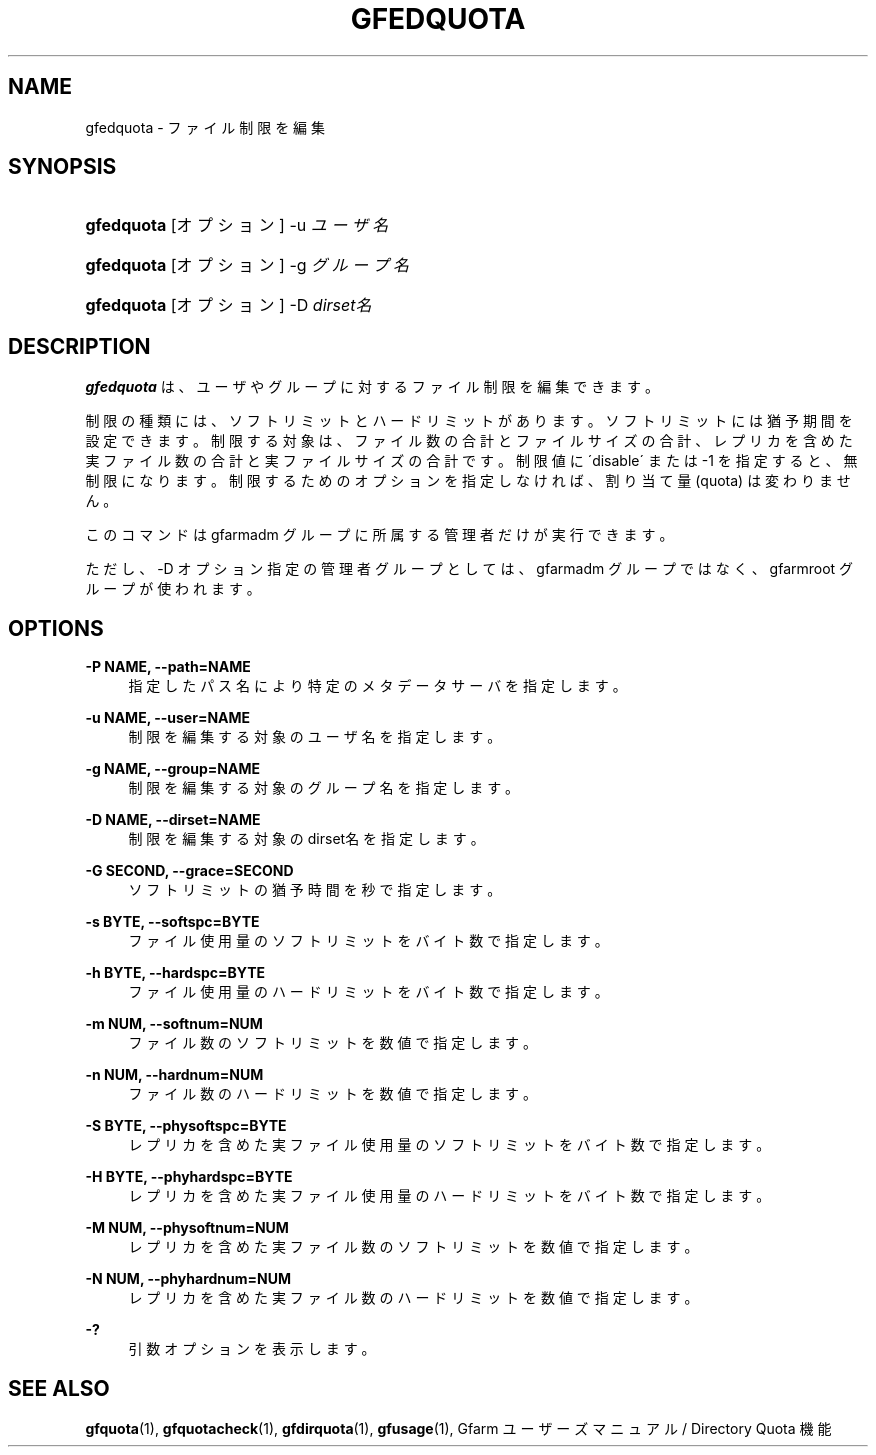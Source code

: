 '\" t
.\"     Title: gfedquota
.\"    Author: [FIXME: author] [see http://docbook.sf.net/el/author]
.\" Generator: DocBook XSL Stylesheets v1.75.2 <http://docbook.sf.net/>
.\"      Date: 29 Oct 2016
.\"    Manual: Gfarm
.\"    Source: Gfarm
.\"  Language: English
.\"
.TH "GFEDQUOTA" "1" "29 Oct 2016" "Gfarm" "Gfarm"
.\" -----------------------------------------------------------------
.\" * set default formatting
.\" -----------------------------------------------------------------
.\" disable hyphenation
.nh
.\" disable justification (adjust text to left margin only)
.ad l
.\" -----------------------------------------------------------------
.\" * MAIN CONTENT STARTS HERE *
.\" -----------------------------------------------------------------
.SH "NAME"
gfedquota \- ファイル制限を編集
.SH "SYNOPSIS"
.HP \w'\fBgfedquota\fR\ 'u
\fBgfedquota\fR [オプション] \-u\ \fIユーザ名\fR
.HP \w'\fBgfedquota\fR\ 'u
\fBgfedquota\fR [オプション] \-g\ \fIグループ名\fR
.HP \w'\fBgfedquota\fR\ 'u
\fBgfedquota\fR [オプション] \-D\ \fIdirset名\fR
.SH "DESCRIPTION"
.PP
\fBgfedquota\fR
は、 ユーザやグループに対するファイル制限を編集できます。
.PP
制限の種類には、ソフトリミットとハードリミットがあります。 ソフトリミットには猶予期間を設定できます。 制限する対象は、ファイル数の合計とファイルサイズの合計、 レプリカを含めた実ファイル数の合計と実ファイルサイズの合計です。 制限値に \'disable\' または \-1 を指定すると、無制限になります。 制限するためのオプションを指定しなければ、 割り当て量 (quota) は変わりません。
.PP
このコマンドは gfarmadm グループに所属する管理者だけが実行できます。
.PP
ただし、\-D オプション指定の管理者グループとしては、 gfarmadm グループではなく、gfarmroot グループが使われます。
.SH "OPTIONS"
.PP
\fB\-P NAME, \-\-path=NAME\fR
.RS 4
指定したパス名により特定のメタデータサーバを指定します。
.RE
.PP
\fB\-u NAME, \-\-user=NAME\fR
.RS 4
制限を編集する対象のユーザ名を指定します。
.RE
.PP
\fB\-g NAME, \-\-group=NAME\fR
.RS 4
制限を編集する対象のグループ名を指定します。
.RE
.PP
\fB\-D NAME, \-\-dirset=NAME\fR
.RS 4
制限を編集する対象の dirset名 を指定します。
.RE
.PP
\fB\-G SECOND, \-\-grace=SECOND\fR
.RS 4
ソフトリミットの猶予時間を秒で指定します。
.RE
.PP
\fB\-s BYTE, \-\-softspc=BYTE\fR
.RS 4
ファイル使用量のソフトリミットをバイト数で指定します。
.RE
.PP
\fB\-h BYTE, \-\-hardspc=BYTE\fR
.RS 4
ファイル使用量のハードリミットをバイト数で指定します。
.RE
.PP
\fB\-m NUM, \-\-softnum=NUM\fR
.RS 4
ファイル数のソフトリミットを数値で指定します。
.RE
.PP
\fB\-n NUM, \-\-hardnum=NUM\fR
.RS 4
ファイル数のハードリミットを数値で指定します。
.RE
.PP
\fB\-S BYTE, \-\-physoftspc=BYTE\fR
.RS 4
レプリカを含めた実ファイル使用量のソフトリミットを バイト数で指定します。
.RE
.PP
\fB\-H BYTE, \-\-phyhardspc=BYTE\fR
.RS 4
レプリカを含めた実ファイル使用量のハードリミットを バイト数で指定します。
.RE
.PP
\fB\-M NUM, \-\-physoftnum=NUM\fR
.RS 4
レプリカを含めた実ファイル数のソフトリミットを数値で指定します。
.RE
.PP
\fB\-N NUM, \-\-phyhardnum=NUM\fR
.RS 4
レプリカを含めた実ファイル数のハードリミットを数値で指定します。
.RE
.PP
\fB\-?\fR
.RS 4
引数オプションを表示します。
.RE
.SH "SEE ALSO"
.PP

\fBgfquota\fR(1),
\fBgfquotacheck\fR(1),
\fBgfdirquota\fR(1),
\fBgfusage\fR(1),
Gfarm ユーザーズマニュアル / Directory Quota 機能
